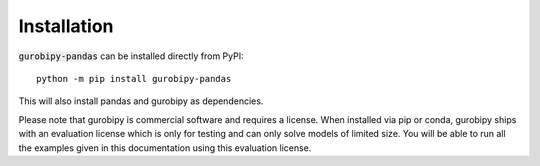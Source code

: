 Installation
============

:code:`gurobipy-pandas` can be installed directly from PyPI::

    python -m pip install gurobipy-pandas

This will also install pandas and gurobipy as dependencies.

Please note that gurobipy is commercial software and requires a license. When installed via pip or conda, gurobipy ships with an evaluation license which is only for testing and can only solve models of limited size. You will be able to run all the examples given in this documentation using this evaluation license.
